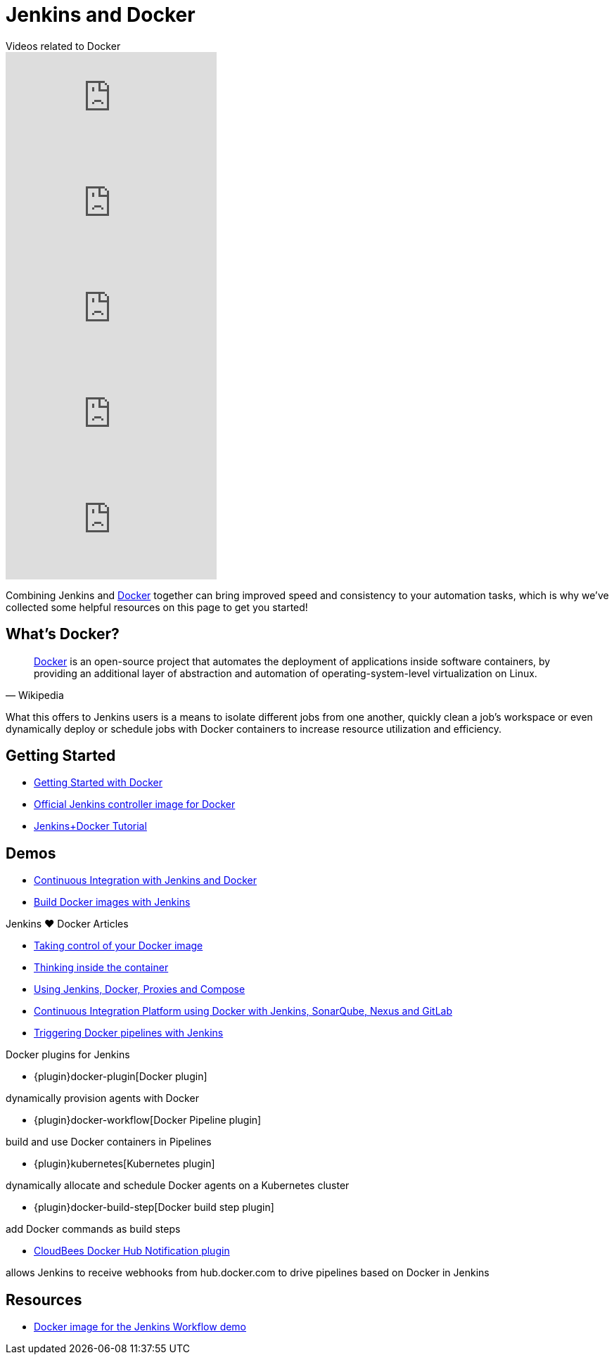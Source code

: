 = Jenkins and Docker

[.youtube-videos]
.Videos related to Docker
****
video::C00AmRN9BbU[youtube]
video::Pi2kJ2RJS50[youtube]
video::6tcoRIPBd8s[youtube]
video::HxoF7x48Uvc[youtube]
video::e7N3jX2b1i0[youtube]
****

Combining Jenkins and https://www.docker.io[Docker] together can bring
improved speed and consistency to your automation tasks, which is why we've
collected some helpful resources on this page to get you started!

== What's Docker?

[quote, Wikipedia]
____
https://en.wikipedia.org/wiki/Docker_%28software%29[Docker] is an
open-source project that automates the deployment of applications inside
software containers, by providing an additional layer of abstraction and
automation of operating-system-level virtualization on Linux.
____

What this offers to Jenkins users is a means to isolate different jobs from one another, quickly clean a job's workspace or even dynamically deploy or schedule jobs with Docker containers to increase resource utilization and efficiency.

== Getting Started

* https://docs.docker.com/get-started/[Getting Started with Docker]
* https://hub.docker.com/r/jenkins/jenkins[Official Jenkins controller image for Docker]
* https://medium.com/@gustavo.guss/quick-tutorial-of-jenkins-b99d5f5889f2[Jenkins+Docker Tutorial]

== Demos

* https://code-maze.com/ci-jenkins-docker/[Continuous Integration with Jenkins and Docker]
* https://medium.com/@karthi.net/docker-tutorial-build-docker-images-using-jenkins-d2880e65b74[Build Docker images with Jenkins]

.Jenkins ♥ Docker Articles
****
* https://engineering.riotgames.com/news/taking-control-your-docker-image[Taking control of your Docker image]
* https://engineering.riotgames.com/news/thinking-inside-container[Thinking inside the container]
* https://engineering.riotgames.com/news/jenkins-docker-proxies-and-compose[Using Jenkins, Docker, Proxies and Compose]
* https://blog.codecentric.de/en/2015/10/continuous-integration-platform-using-docker-container-jenkins-sonarqube-nexus-gitlab/[Continuous Integration Platform using Docker with Jenkins, SonarQube, Nexus and GitLab]
* https://www.cloudbees.com/blog/triggering-docker-pipelines-jenkins[Triggering Docker pipelines with Jenkins]
****

.Docker plugins for Jenkins
****
* {plugin}docker-plugin[Docker plugin]

dynamically provision agents with Docker

* {plugin}docker-workflow[Docker Pipeline plugin]

build and use Docker containers in Pipelines

* {plugin}kubernetes[Kubernetes plugin]

dynamically allocate and schedule Docker agents on a Kubernetes cluster

* {plugin}docker-build-step[Docker build step plugin]

add Docker commands as build steps

* https://github.com/jenkinsci/dockerhub-notification-plugin/blob/master/README.md[CloudBees Docker Hub Notification plugin]

allows Jenkins to receive webhooks from hub.docker.com to drive pipelines based on Docker in Jenkins
****

== Resources

* https://github.com/jenkinsci/workflow-aggregator-plugin/blob/master/demo/README.md[Docker image for the Jenkins Workflow demo]